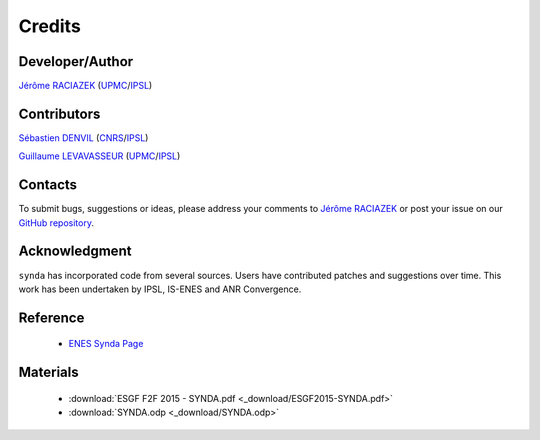 .. _credits:

Credits
=======

Developer/Author
****************

`Jérôme RACIAZEK <jripsl@ipsl.jussieu.fr>`_ (`UPMC <http://www.upmc.fr/>`_/`IPSL <https://www.ipsl.fr/>`_)

Contributors
************

`Sébastien DENVIL <sdipsl@ipsl.jussieu.fr>`_ (`CNRS <http://www.cnrs.fr/>`_/`IPSL <https://www.ipsl.fr/>`_)

`Guillaume LEVAVASSEUR <glipsl@ipsl.jussieu.fr>`_ (`UPMC <http://www.upmc.fr/>`_/`IPSL <https://www.ipsl.fr/>`_)

Contacts
********

To submit bugs, suggestions or ideas, please address your comments to `Jérôme RACIAZEK <jripsl@ipsl.jussieu.fr>`_
or post your issue on our `GitHub repository <https://github.com/Prodiguer/synda>`_.

Acknowledgment
**************

``synda`` has incorporated code from several sources. Users have contributed patches and suggestions over time. This work has been undertaken by IPSL, IS-ENES and ANR Convergence.

Reference
*********

 - `ENES Synda Page <https://verc.enes.org/data/data-metadata-service/search-and-download/synda>`_

Materials
*********

 - :download:`ESGF F2F 2015 - SYNDA.pdf <_download/ESGF2015-SYNDA.pdf>`
 - :download:`SYNDA.odp <_download/SYNDA.odp>`
